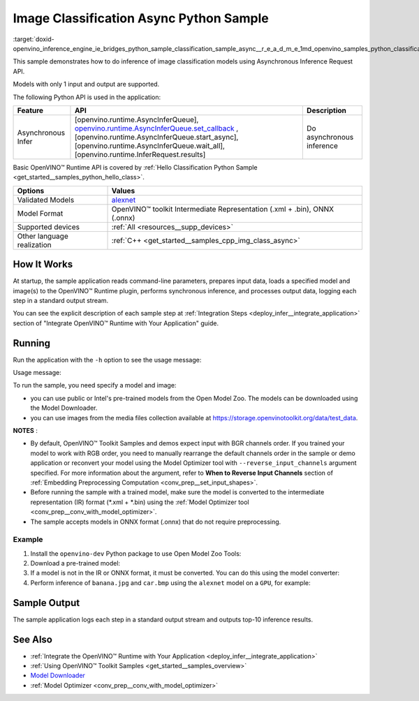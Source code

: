 .. index:: pair: page; Image Classification Async Python\* Sample
.. _doxid-openvino_inference_engine_ie_bridges_python_sample_classification_sample_async__r_e_a_d_m_e:

.. meta::
   :description: An example of doing inference of image classification models 
                 using Asynchronous Inference Request (Python) API.
   :keywords: OpenVINO toolkit, code sample, build a sample, build OpenVINO 
              samples, OpenVINO sample, run inference, do inference, 
              inference, Model Downloader, Model Optimizer, convert a model, 
              convert a model to OpenVINO IR, model inference, infer a model, 
              infer a sample, image classification, image classification model, 
              Asynchronous Inference Request API, Async API, Python sample, 
              Python API, OpenVINO™ Runtime API

Image Classification Async Python Sample
==========================================

:target:`doxid-openvino_inference_engine_ie_bridges_python_sample_classification_sample_async__r_e_a_d_m_e_1md_openvino_samples_python_classification_sample_async_readme` 

This sample demonstrates how to do inference of image classification models using Asynchronous Inference Request API.

Models with only 1 input and output are supported.

The following Python API is used in the application:

.. list-table::
    :header-rows: 1

    * - Feature
      - API
      - Description
    * - Asynchronous Infer
      - [openvino.runtime.AsyncInferQueue], `openvino.runtime.AsyncInferQueue.set_callback <[openvino.runtime.AsyncInferQueue.start_async]:>`__ , [openvino.runtime.AsyncInferQueue.start_async], [openvino.runtime.AsyncInferQueue.wait_all], [openvino.runtime.InferRequest.results]
      - Do asynchronous inference

Basic OpenVINO™ Runtime API is covered by :ref:`Hello Classification Python Sample <get_started__samples_python_hello_class>`.

.. list-table::
    :header-rows: 1

    * - Options
      - Values
    * - Validated Models
      - `alexnet <https://github.com/openvinotoolkit/open_model_zoo/blob/master/models/public/alexnet/README.md#alexnet>`__
    * - Model Format
      - OpenVINO™ toolkit Intermediate Representation (.xml + .bin), ONNX (.onnx)
    * - Supported devices
      - :ref:`All <resources__supp_devices>`
    * - Other language realization
      - :ref:`C++ <get_started__samples_cpp_img_class_async>`

How It Works
~~~~~~~~~~~~

At startup, the sample application reads command-line parameters, prepares input data, loads a specified model and image(s) to the OpenVINO™ Runtime plugin, performs synchronous inference, and processes output data, logging each step in a standard output stream.

You can see the explicit description of each sample step at :ref:`Integration Steps <deploy_infer__integrate_application>` section of "Integrate OpenVINO™ Runtime with Your Application" guide.

Running
~~~~~~~

Run the application with the ``-h`` option to see the usage message:

.. ref-code-block:: cpp

	python classification_sample_async.py -h

Usage message:

.. ref-code-block:: cpp

	usage: classification_sample_async.py [-h] -m MODEL -i INPUT [INPUT ...]
	                                      [-d DEVICE]
	
	Options:
	  -h, --help            Show this help message and exit.
	  -m MODEL, --model MODEL
	                        Required. Path to an .xml or .onnx file with a trained
	                        model.
	  -i INPUT [INPUT ...], --input INPUT [INPUT ...]
	                        Required. Path to an image file(s).
	  -d DEVICE, --device DEVICE
	                        Optional. Specify the target device to infer on; CPU,
	                        GPU, MYRIAD, HDDL or HETERO: is acceptable. The sample
	                        will look for a suitable plugin for device specified.
	                        Default value is CPU.

To run the sample, you need specify a model and image:

* you can use public or Intel's pre-trained models from the Open Model Zoo. The models can be downloaded using the Model Downloader.

* you can use images from the media files collection available at `https://storage.openvinotoolkit.org/data/test_data <https://storage.openvinotoolkit.org/data/test_data>`__.

**NOTES** :

* By default, OpenVINO™ Toolkit Samples and demos expect input with BGR channels order. If you trained your model to work with RGB order, you need to manually rearrange the default channels order in the sample or demo application or reconvert your model using the Model Optimizer tool with ``--reverse_input_channels`` argument specified. For more information about the argument, refer to **When to Reverse Input Channels** section of :ref:`Embedding Preprocessing Computation <conv_prep__set_input_shapes>`.

* Before running the sample with a trained model, make sure the model is converted to the intermediate representation (IR) format (\*.xml + \*.bin) using the :ref:`Model Optimizer tool <conv_prep__conv_with_model_optimizer>`.

* The sample accepts models in ONNX format (.onnx) that do not require preprocessing.



Example
-------

#. Install the ``openvino-dev`` Python package to use Open Model Zoo Tools:

   .. ref-code-block:: cpp

      python -m pip install openvino-dev[caffe,onnx,tensorflow2,pytorch,mxnet]

#. Download a pre-trained model:

   .. ref-code-block:: cpp

   	omz_downloader --name alexnet

#. If a model is not in the IR or ONNX format, it must be converted. You can do this using the model converter:

   .. ref-code-block:: cpp
   
      omz_converter --name alexnet

#. Perform inference of ``banana.jpg`` and ``car.bmp`` using the ``alexnet`` model on a ``GPU``, for example:

   .. ref-code-block:: cpp
   
      python classification_sample_async.py -m alexnet.xml -i banana.jpg car.bmp -d GPU

Sample Output
~~~~~~~~~~~~~

The sample application logs each step in a standard output stream and outputs top-10 inference results.

.. ref-code-block:: cpp

	[ INFO ] Creating OpenVINO Runtime Core
	[ INFO ] Reading the model: C:/test_data/models/alexnet.xml
	[ INFO ] Loading the model to the plugin
	[ INFO ] Starting inference in asynchronous mode
	[ INFO ] Image path: /test_data/images/banana.jpg
	[ INFO ] Top 10 results:
	[ INFO ] class_id probability
	[ INFO ] --------------------
	[ INFO ] 954      0.9707602
	[ INFO ] 666      0.0216788
	[ INFO ] 659      0.0032558
	[ INFO ] 435      0.0008082
	[ INFO ] 809      0.0004359
	[ INFO ] 502      0.0003860
	[ INFO ] 618      0.0002867
	[ INFO ] 910      0.0002866
	[ INFO ] 951      0.0002410
	[ INFO ] 961      0.0002193
	[ INFO ]
	[ INFO ] Image path: /test_data/images/car.bmp
	[ INFO ] Top 10 results:
	[ INFO ] class_id probability
	[ INFO ] --------------------
	[ INFO ] 656      0.5120340
	[ INFO ] 874      0.1142275
	[ INFO ] 654      0.0697167
	[ INFO ] 436      0.0615163
	[ INFO ] 581      0.0552262
	[ INFO ] 705      0.0304179
	[ INFO ] 675      0.0151660
	[ INFO ] 734      0.0151582
	[ INFO ] 627      0.0148493
	[ INFO ] 757      0.0120964
	[ INFO ]
	[ INFO ] This sample is an API example, for any performance measurements please use the dedicated benchmark_app tool

See Also
~~~~~~~~

* :ref:`Integrate the OpenVINO™ Runtime with Your Application <deploy_infer__integrate_application>`

* :ref:`Using OpenVINO™ Toolkit Samples <get_started__samples_overview>`

* `Model Downloader <https://github.com/openvinotoolkit/open_model_zoo/blob/master/tools/model_tools/README.md>`__

* :ref:`Model Optimizer <conv_prep__conv_with_model_optimizer>`

